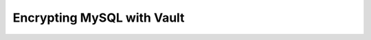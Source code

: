 .. _encrypting-vault:

================================================================================
Encrypting MySQL with Vault
================================================================================

